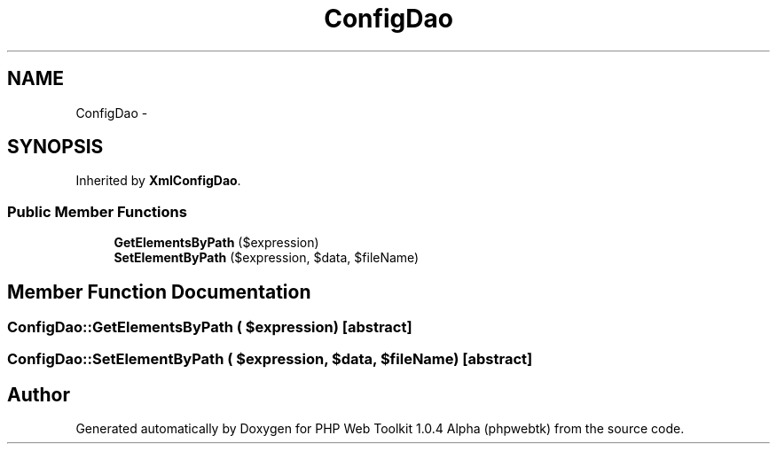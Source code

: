 .TH "ConfigDao" 3 "Sat Nov 12 2016" "PHP Web Toolkit 1.0.4 Alpha (phpwebtk)" \" -*- nroff -*-
.ad l
.nh
.SH NAME
ConfigDao \- 
.SH SYNOPSIS
.br
.PP
.PP
Inherited by \fBXmlConfigDao\fP\&.
.SS "Public Member Functions"

.in +1c
.ti -1c
.RI "\fBGetElementsByPath\fP ($expression)"
.br
.ti -1c
.RI "\fBSetElementByPath\fP ($expression, $data, $fileName)"
.br
.in -1c
.SH "Member Function Documentation"
.PP 
.SS "ConfigDao::GetElementsByPath ( $expression)\fC [abstract]\fP"

.SS "ConfigDao::SetElementByPath ( $expression,  $data,  $fileName)\fC [abstract]\fP"


.SH "Author"
.PP 
Generated automatically by Doxygen for PHP Web Toolkit 1\&.0\&.4 Alpha (phpwebtk) from the source code\&.
